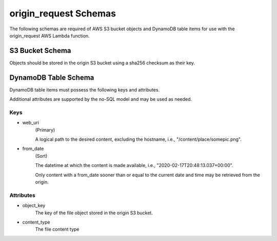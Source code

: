 origin_request Schemas
=================

The following schemas are required of AWS S3 bucket objects and DynamoDB table
items for use with the origin_request AWS Lambda function.

S3 Bucket Schema
----------------

Objects should be stored in the origin S3 bucket using a sha256 checksum as
their key.

DynamoDB Table Schema
---------------------

DynamoDB table items must possess the following keys and attributes.

Additional attributes are supported by the no-SQL model and may be used as
needed.

Keys
^^^^
- web_uri
    (Primary)

    A logical path to the desired content, excluding the hostname,
    i.e., "/content/place/somepic.png".

- from_date
    (Sort)

    The datetime at which the content is made available, i.e.,
    "2020-02-17T20:48:13.037+00:00".

    Only content with a from_date sooner than or equal to the current date and
    time may be retrieved from the origin.

Attributes
^^^^^^^^^^
- object_key
    The key of the file object stored in the origin S3 bucket.
- content_type
    The file content type